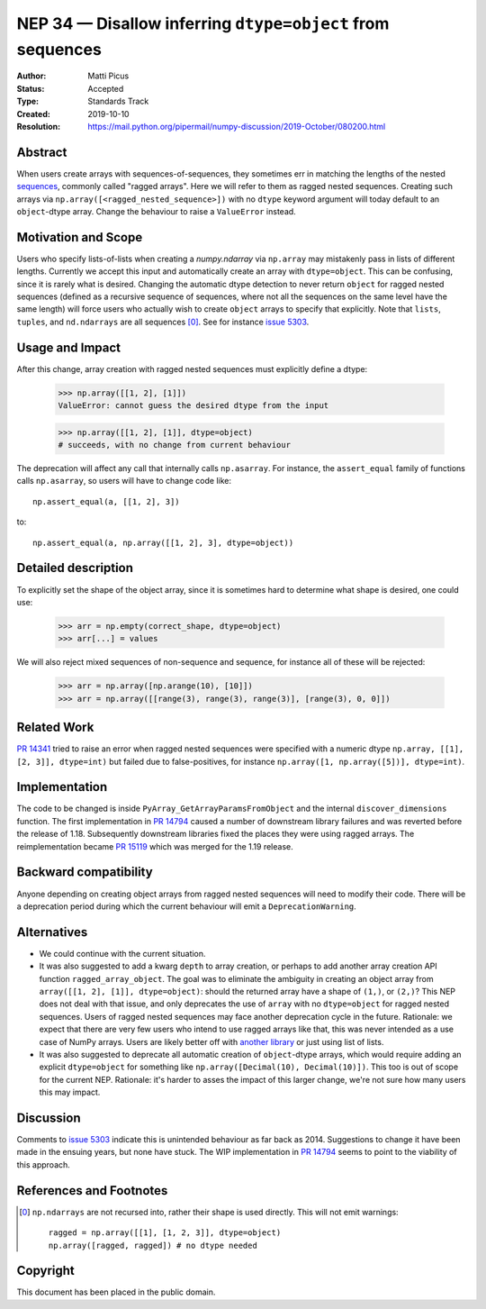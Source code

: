 ===========================================================
NEP 34 — Disallow inferring ``dtype=object`` from sequences
===========================================================

:Author: Matti Picus
:Status: Accepted
:Type: Standards Track
:Created: 2019-10-10
:Resolution: https://mail.python.org/pipermail/numpy-discussion/2019-October/080200.html

Abstract
--------

When users create arrays with sequences-of-sequences, they sometimes err in
matching the lengths of the nested sequences_, commonly called "ragged
arrays".  Here we will refer to them as ragged nested sequences. Creating such
arrays via ``np.array([<ragged_nested_sequence>])`` with no ``dtype`` keyword
argument will today default to an ``object``-dtype array. Change the behaviour to
raise a ``ValueError`` instead.

Motivation and Scope
--------------------

Users who specify lists-of-lists when creating a `numpy.ndarray` via
``np.array`` may mistakenly pass in lists of different lengths. Currently we
accept this input and automatically create an array with ``dtype=object``. This
can be confusing, since it is rarely what is desired. Changing the automatic
dtype detection to never return ``object`` for ragged nested sequences (defined as a
recursive sequence of sequences, where not all the sequences on the same
level have the same length) will force users who actually wish to create
``object`` arrays to specify that explicitly. Note that ``lists``, ``tuples``,
and ``nd.ndarrays`` are all sequences [0]_. See for instance `issue 5303`_.

Usage and Impact
----------------

After this change, array creation with ragged nested sequences must explicitly
define a dtype:

    >>> np.array([[1, 2], [1]])
    ValueError: cannot guess the desired dtype from the input

    >>> np.array([[1, 2], [1]], dtype=object)
    # succeeds, with no change from current behaviour

The deprecation will affect any call that internally calls ``np.asarray``.  For
instance, the ``assert_equal`` family of functions calls ``np.asarray``, so
users will have to change code like::

    np.assert_equal(a, [[1, 2], 3])

to::

    np.assert_equal(a, np.array([[1, 2], 3], dtype=object))

Detailed description
--------------------

To explicitly set the shape of the object array, since it is sometimes hard to
determine what shape is desired, one could use:

    >>> arr = np.empty(correct_shape, dtype=object)
    >>> arr[...] = values

We will also reject mixed sequences of non-sequence and sequence, for instance
all of these will be rejected:

    >>> arr = np.array([np.arange(10), [10]])
    >>> arr = np.array([[range(3), range(3), range(3)], [range(3), 0, 0]])

Related Work
------------

`PR 14341`_ tried to raise an error when ragged nested sequences were specified
with a numeric dtype ``np.array, [[1], [2, 3]], dtype=int)`` but failed due to
false-positives, for instance ``np.array([1, np.array([5])], dtype=int)``.

.. _`PR 14341`: https://github.com/numpy/numpy/pull/14341

Implementation
--------------

The code to be changed is inside ``PyArray_GetArrayParamsFromObject`` and the
internal ``discover_dimensions`` function. The first implementation in `PR
14794`_ caused a number of downstream library failures and was reverted before
the release of 1.18. Subsequently downstream libraries fixed the places they
were using ragged arrays. The reimplementation became `PR 15119`_ which was
merged for the 1.19 release.

Backward compatibility
----------------------

Anyone depending on creating object arrays from ragged nested sequences will
need to modify their code. There will be a deprecation period during which the
current behaviour will emit a ``DeprecationWarning``. 

Alternatives
------------

- We could continue with the current situation.

- It was also suggested to add a kwarg ``depth`` to array creation, or perhaps
  to add another array creation API function ``ragged_array_object``. The goal
  was to eliminate the ambiguity in creating an object array from ``array([[1,
  2], [1]], dtype=object)``: should the returned array have a shape of
  ``(1,)``, or ``(2,)``? This NEP does not deal with that issue, and only
  deprecates the use of ``array`` with no ``dtype=object`` for ragged nested
  sequences. Users of ragged nested sequences may face another deprecation
  cycle in the future. Rationale: we expect that there are very few users who
  intend to use ragged arrays like that, this was never intended as a use case
  of NumPy arrays. Users are likely better off with `another library`_ or just
  using list of lists.

- It was also suggested to deprecate all automatic creation of ``object``-dtype
  arrays, which would require adding an explicit ``dtype=object`` for something
  like ``np.array([Decimal(10), Decimal(10)])``. This too is out of scope for
  the current NEP. Rationale: it's harder to asses the impact of this larger
  change, we're not sure how many users this may impact.

Discussion
----------

Comments to `issue 5303`_ indicate this is unintended behaviour as far back as
2014. Suggestions to change it have been made in the ensuing years, but none
have stuck. The WIP implementation in `PR 14794`_ seems to point to the
viability of this approach.

References and Footnotes
------------------------

.. _`issue 5303`: https://github.com/numpy/numpy/issues/5303
.. _sequences: https://docs.python.org/3.7/glossary.html#term-sequence
.. _`PR 14794`: https://github.com/numpy/numpy/pull/14794
.. _`PR 15119`: https://github.com/numpy/numpy/pull/15119
.. _`another library`: https://github.com/scikit-hep/awkward-array

.. [0] ``np.ndarrays`` are not recursed into, rather their shape is used
   directly. This will not emit warnings::

      ragged = np.array([[1], [1, 2, 3]], dtype=object)
      np.array([ragged, ragged]) # no dtype needed

Copyright
---------

This document has been placed in the public domain.

